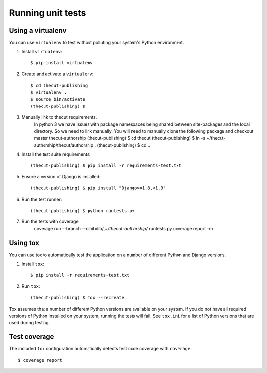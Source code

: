 ==================
Running unit tests
==================


Using a virtualenv
------------------

You can use ``virtualenv`` to test without polluting your system's Python environment.

1. Install ``virtualenv``::

    $ pip install virtualenv

2. Create and activate a ``virtualenv``::

    $ cd thecut-publishing
    $ virtualenv .
    $ source bin/activate
    (thecut-publishing) $

3. Manually link to thecut requirements.
    In python 3 we have issues with package namespaces being shared between site-packages
    and the local directory. So we need to link manually. You will need to manually clone
    the following package and checkout master
    thecut-authorship
    (thecut-publishing) $ cd thecut
    (thecut-publishing) $ ln -s ~/thecut-authorship/thecut/authorship .
    (thecut-publishing) $ cd ..

4. Install the test suite requirements::

    (thecut-publishing) $ pip install -r requirements-test.txt

5. Ensure a version of Django is installed::

    (thecut-publishing) $ pip install "Django>=1.8,<1.9"

6. Run the test runner::

    (thecut-publishing) $ python runtests.py

7. Run the tests with coverage
    coverage run --branch --omit=lib/*,~/thecut-authorship/* runtests.py
    coverage report -m

Using tox
---------------------------------

You can use tox to automatically test the application on a number of different
Python and Django versions.

1. Install ``tox``::

    $ pip install -r requirements-test.txt

2. Run ``tox``::

    (thecut-publishing) $ tox --recreate

Tox assumes that a number of different Python versions are available on your
system. If you do not have all required versions of Python installed on your
system, running the tests will fail. See ``tox.ini`` for a list of Python
versions that are used during testing.

Test coverage
-------------

The included ``tox`` configuration automatically detects test code coverage with ``coverage``::

      $ coverage report
